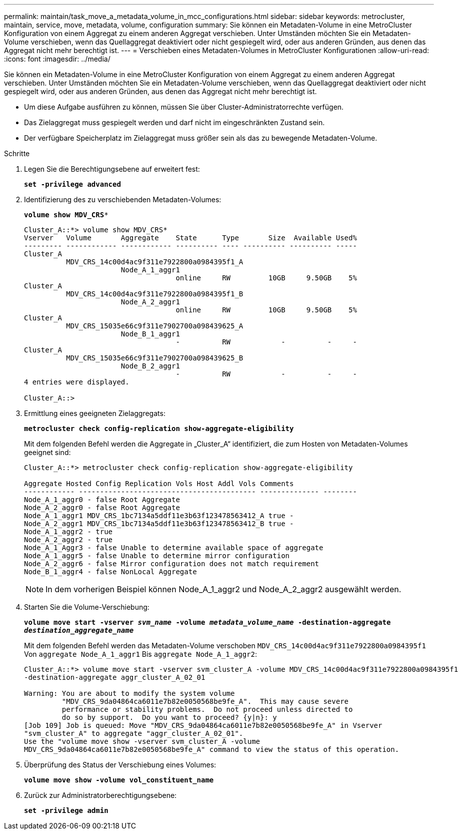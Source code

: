 ---
permalink: maintain/task_move_a_metadata_volume_in_mcc_configurations.html 
sidebar: sidebar 
keywords: metrocluster, maintain, service, move, metadata, volume, configuration 
summary: Sie können ein Metadaten-Volume in eine MetroCluster Konfiguration von einem Aggregat zu einem anderen Aggregat verschieben. Unter Umständen möchten Sie ein Metadaten-Volume verschieben, wenn das Quellaggregat deaktiviert oder nicht gespiegelt wird, oder aus anderen Gründen, aus denen das Aggregat nicht mehr berechtigt ist. 
---
= Verschieben eines Metadaten-Volumes in MetroCluster Konfigurationen
:allow-uri-read: 
:icons: font
:imagesdir: ../media/


[role="lead"]
Sie können ein Metadaten-Volume in eine MetroCluster Konfiguration von einem Aggregat zu einem anderen Aggregat verschieben. Unter Umständen möchten Sie ein Metadaten-Volume verschieben, wenn das Quellaggregat deaktiviert oder nicht gespiegelt wird, oder aus anderen Gründen, aus denen das Aggregat nicht mehr berechtigt ist.

* Um diese Aufgabe ausführen zu können, müssen Sie über Cluster-Administratorrechte verfügen.
* Das Zielaggregat muss gespiegelt werden und darf nicht im eingeschränkten Zustand sein.
* Der verfügbare Speicherplatz im Zielaggregat muss größer sein als das zu bewegende Metadaten-Volume.


.Schritte
. Legen Sie die Berechtigungsebene auf erweitert fest:
+
`*set -privilege advanced*`

. Identifizierung des zu verschiebenden Metadaten-Volumes:
+
`*volume show MDV_CRS**`

+
[listing]
----
Cluster_A::*> volume show MDV_CRS*
Vserver   Volume       Aggregate    State      Type       Size  Available Used%
--------- ------------ ------------ ---------- ---- ---------- ---------- -----
Cluster_A
          MDV_CRS_14c00d4ac9f311e7922800a0984395f1_A
                       Node_A_1_aggr1
                                    online     RW         10GB     9.50GB    5%
Cluster_A
          MDV_CRS_14c00d4ac9f311e7922800a0984395f1_B
                       Node_A_2_aggr1
                                    online     RW         10GB     9.50GB    5%
Cluster_A
          MDV_CRS_15035e66c9f311e7902700a098439625_A
                       Node_B_1_aggr1
                                    -          RW            -          -     -
Cluster_A
          MDV_CRS_15035e66c9f311e7902700a098439625_B
                       Node_B_2_aggr1
                                    -          RW            -          -     -
4 entries were displayed.

Cluster_A::>
----
. Ermittlung eines geeigneten Zielaggregats:
+
`*metrocluster check config-replication show-aggregate-eligibility*`

+
Mit dem folgenden Befehl werden die Aggregate in „Cluster_A“ identifiziert, die zum Hosten von Metadaten-Volumes geeignet sind:

+
[listing]
----

Cluster_A::*> metrocluster check config-replication show-aggregate-eligibility

Aggregate Hosted Config Replication Vols Host Addl Vols Comments
------------ ------------------------------------------ -------------- --------
Node_A_1_aggr0 - false Root Aggregate
Node_A_2_aggr0 - false Root Aggregate
Node_A_1_aggr1 MDV_CRS_1bc7134a5ddf11e3b63f123478563412_A true -
Node_A_2_aggr1 MDV_CRS_1bc7134a5ddf11e3b63f123478563412_B true -
Node_A_1_aggr2 - true
Node_A_2_aggr2 - true
Node_A_1_Aggr3 - false Unable to determine available space of aggregate
Node_A_1_aggr5 - false Unable to determine mirror configuration
Node_A_2_aggr6 - false Mirror configuration does not match requirement
Node_B_1_aggr4 - false NonLocal Aggregate
----
+

NOTE: In dem vorherigen Beispiel können Node_A_1_aggr2 und Node_A_2_aggr2 ausgewählt werden.

. Starten Sie die Volume-Verschiebung:
+
`*volume move start -vserver _svm_name_ -volume _metadata_volume_name_ -destination-aggregate _destination_aggregate_name_*`

+
Mit dem folgenden Befehl werden das Metadaten-Volume verschoben `MDV_CRS_14c00d4ac9f311e7922800a0984395f1` Von `aggregate Node_A_1_aggr1` Bis `aggregate Node_A_1_aggr2`:

+
[listing]
----
Cluster_A::*> volume move start -vserver svm_cluster_A -volume MDV_CRS_14c00d4ac9f311e7922800a0984395f1
-destination-aggregate aggr_cluster_A_02_01

Warning: You are about to modify the system volume
         "MDV_CRS_9da04864ca6011e7b82e0050568be9fe_A".  This may cause severe
         performance or stability problems.  Do not proceed unless directed to
         do so by support.  Do you want to proceed? {y|n}: y
[Job 109] Job is queued: Move "MDV_CRS_9da04864ca6011e7b82e0050568be9fe_A" in Vserver
"svm_cluster_A" to aggregate "aggr_cluster_A_02_01".
Use the "volume move show -vserver svm_cluster_A -volume
MDV_CRS_9da04864ca6011e7b82e0050568be9fe_A" command to view the status of this operation.
----
. Überprüfung des Status der Verschiebung eines Volumes:
+
`*volume move show -volume vol_constituent_name*`

. Zurück zur Administratorberechtigungsebene:
+
`*set -privilege admin*`


